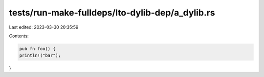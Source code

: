 tests/run-make-fulldeps/lto-dylib-dep/a_dylib.rs
================================================

Last edited: 2023-03-30 20:35:59

Contents:

.. code-block:: rs

    pub fn foo() {
    println!("bar");
}


